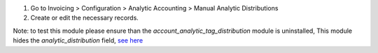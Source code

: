 #. Go to Invoicing > Configuration > Analytic Accounting > Manual Analytic Distributions
#. Create or edit the necessary records.

Note: to test this module please ensure than the `account_analytic_tag_distribution` module is uninstalled, 
This module hides the `analytic_distribution` field, 
`see here <https://github.com/OCA/account-analytic/blob/02589b1e23041360154dd0b43ba703954b07e5f3/account_analytic_tag_distribution/views/account_move_views.xml#L11>`_
